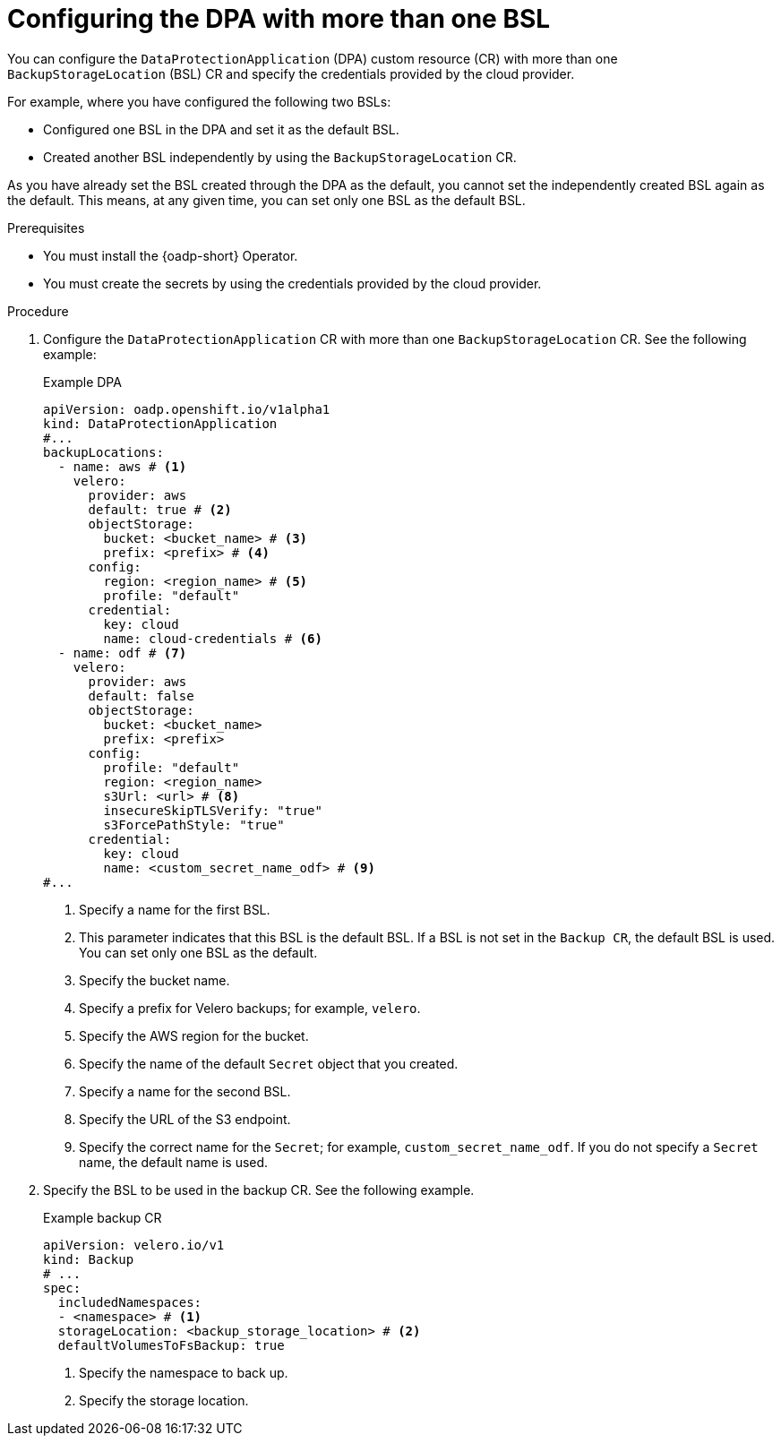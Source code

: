 // Module included in the following assemblies:
//
// * backup_and_restore/application_backup_and_restore/installing/configuring-oadp-multiple-bsl.adoc


:_mod-docs-content-type: PROCEDURE
[id="oadp-configuring-dpa-multiple-bsl_{context}"]
= Configuring the DPA with more than one BSL

[role="_abstract"]
You can configure the `DataProtectionApplication` (DPA) custom resource (CR) with more than one `BackupStorageLocation` (BSL) CR and specify the credentials provided by the cloud provider.

For example, where you have configured the following two BSLs:

* Configured one BSL in the DPA and set it as the default BSL.
* Created another BSL independently by using the `BackupStorageLocation` CR.

As you have already set the BSL created through the DPA as the default, you cannot set the independently created BSL again as the default. This means, at any given time, you can set only one BSL as the default BSL.

.Prerequisites

* You must install the {oadp-short} Operator.
* You must create the secrets by using the credentials provided by the cloud provider.

.Procedure

. Configure the `DataProtectionApplication` CR with more than one `BackupStorageLocation` CR. See the following example:
+
.Example DPA
[source,yaml]
----
apiVersion: oadp.openshift.io/v1alpha1
kind: DataProtectionApplication
#...
backupLocations:
  - name: aws # <1>
    velero:
      provider: aws
      default: true # <2>
      objectStorage:
        bucket: <bucket_name> # <3>
        prefix: <prefix> # <4>
      config:
        region: <region_name> # <5>
        profile: "default"
      credential:
        key: cloud
        name: cloud-credentials # <6>
  - name: odf # <7>
    velero:
      provider: aws
      default: false
      objectStorage:
        bucket: <bucket_name> 
        prefix: <prefix> 
      config:
        profile: "default" 
        region: <region_name>
        s3Url: <url> # <8>
        insecureSkipTLSVerify: "true"
        s3ForcePathStyle: "true"
      credential:
        key: cloud
        name: <custom_secret_name_odf> # <9>
#...
----
<1> Specify a name for the first BSL.
<2> This parameter indicates that this BSL is the default BSL. If a BSL is not set in the `Backup CR`, the default BSL is used. You can set only one BSL as the default.
<3> Specify the bucket name.
<4> Specify a prefix for Velero backups; for example, `velero`.
<5> Specify the AWS region for the bucket.
<6> Specify the name of the default `Secret` object that you created.
<7> Specify a name for the second BSL.
<8> Specify the URL of the S3 endpoint.
<9> Specify the correct name for the `Secret`; for example, `custom_secret_name_odf`. If you do not specify a `Secret` name, the default name is used.

. Specify the BSL to be used in the backup CR. See the following example.
+
.Example backup CR
[source,yaml]
----
apiVersion: velero.io/v1
kind: Backup
# ...
spec:
  includedNamespaces:
  - <namespace> # <1>
  storageLocation: <backup_storage_location> # <2> 
  defaultVolumesToFsBackup: true 
----
<1> Specify the namespace to back up.
<2> Specify the storage location.